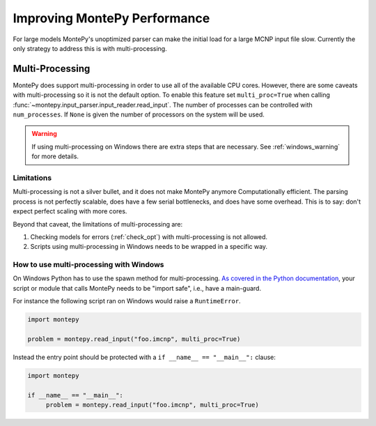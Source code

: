 .. meta::
   :description lang=en:
        Tips and tricks for improving the parsing performance for MontePy

.. _performance:

Improving MontePy Performance
=============================

For large models MontePy's unoptimized parser can make the initial load for a large MCNP input file slow.
Currently the only strategy to address this is with multi-processing. 


Multi-Processing
----------------

MontePy does support multi-processing in order to use all of the available CPU cores.
However, there are some caveats with multi-processing so it is not the default option.
To enable this feature set ``multi_proc=True`` when calling :func:`~montepy.input_parser.input_reader.read_input`.
The number of processes can be controlled with ``num_processes``. 
If ``None`` is given the number of processors on the system will be used.

.. Warning::

   If using multi-processing on Windows there are extra steps that are necessary.
   See :ref:`windows_warning` for more details.


Limitations
+++++++++++

Multi-processing is not a silver bullet, and it does not make MontePy anymore Computationally efficient. 
The parsing process is not perfectly scalable, does have a few serial bottlenecks, and does have some overhead.
This is to say: don't expect perfect scaling with more cores.

Beyond that caveat, the limitations of multi-processing are:

#. Checking models for errors (:ref:`check_opt`) with multi-processing is not allowed.
#. Scripts using multi-processing in Windows needs to be wrapped in a specific way.  

.. _windows_warning:

How to use multi-processing with Windows
++++++++++++++++++++++++++++++++++++++++

On Windows Python has to use the spawn method for multi-processing. 
`As covered in the Python documentation <https://docs.python.org/3/library/multiprocessing.html#windows>`_,
your script or module that calls MontePy needs to be "import safe", i.e., have a main-guard.

For instance the following script ran on Windows would raise a ``RuntimeError``. 

.. code-block:: python

   import montepy

   problem = montepy.read_input("foo.imcnp", multi_proc=True)


Instead the entry point should be protected with a ``if __name__ == "__main__":`` clause:

.. code-block:: python

   import montepy
   
   if __name__ == "__main__":
        problem = montepy.read_input("foo.imcnp", multi_proc=True)


